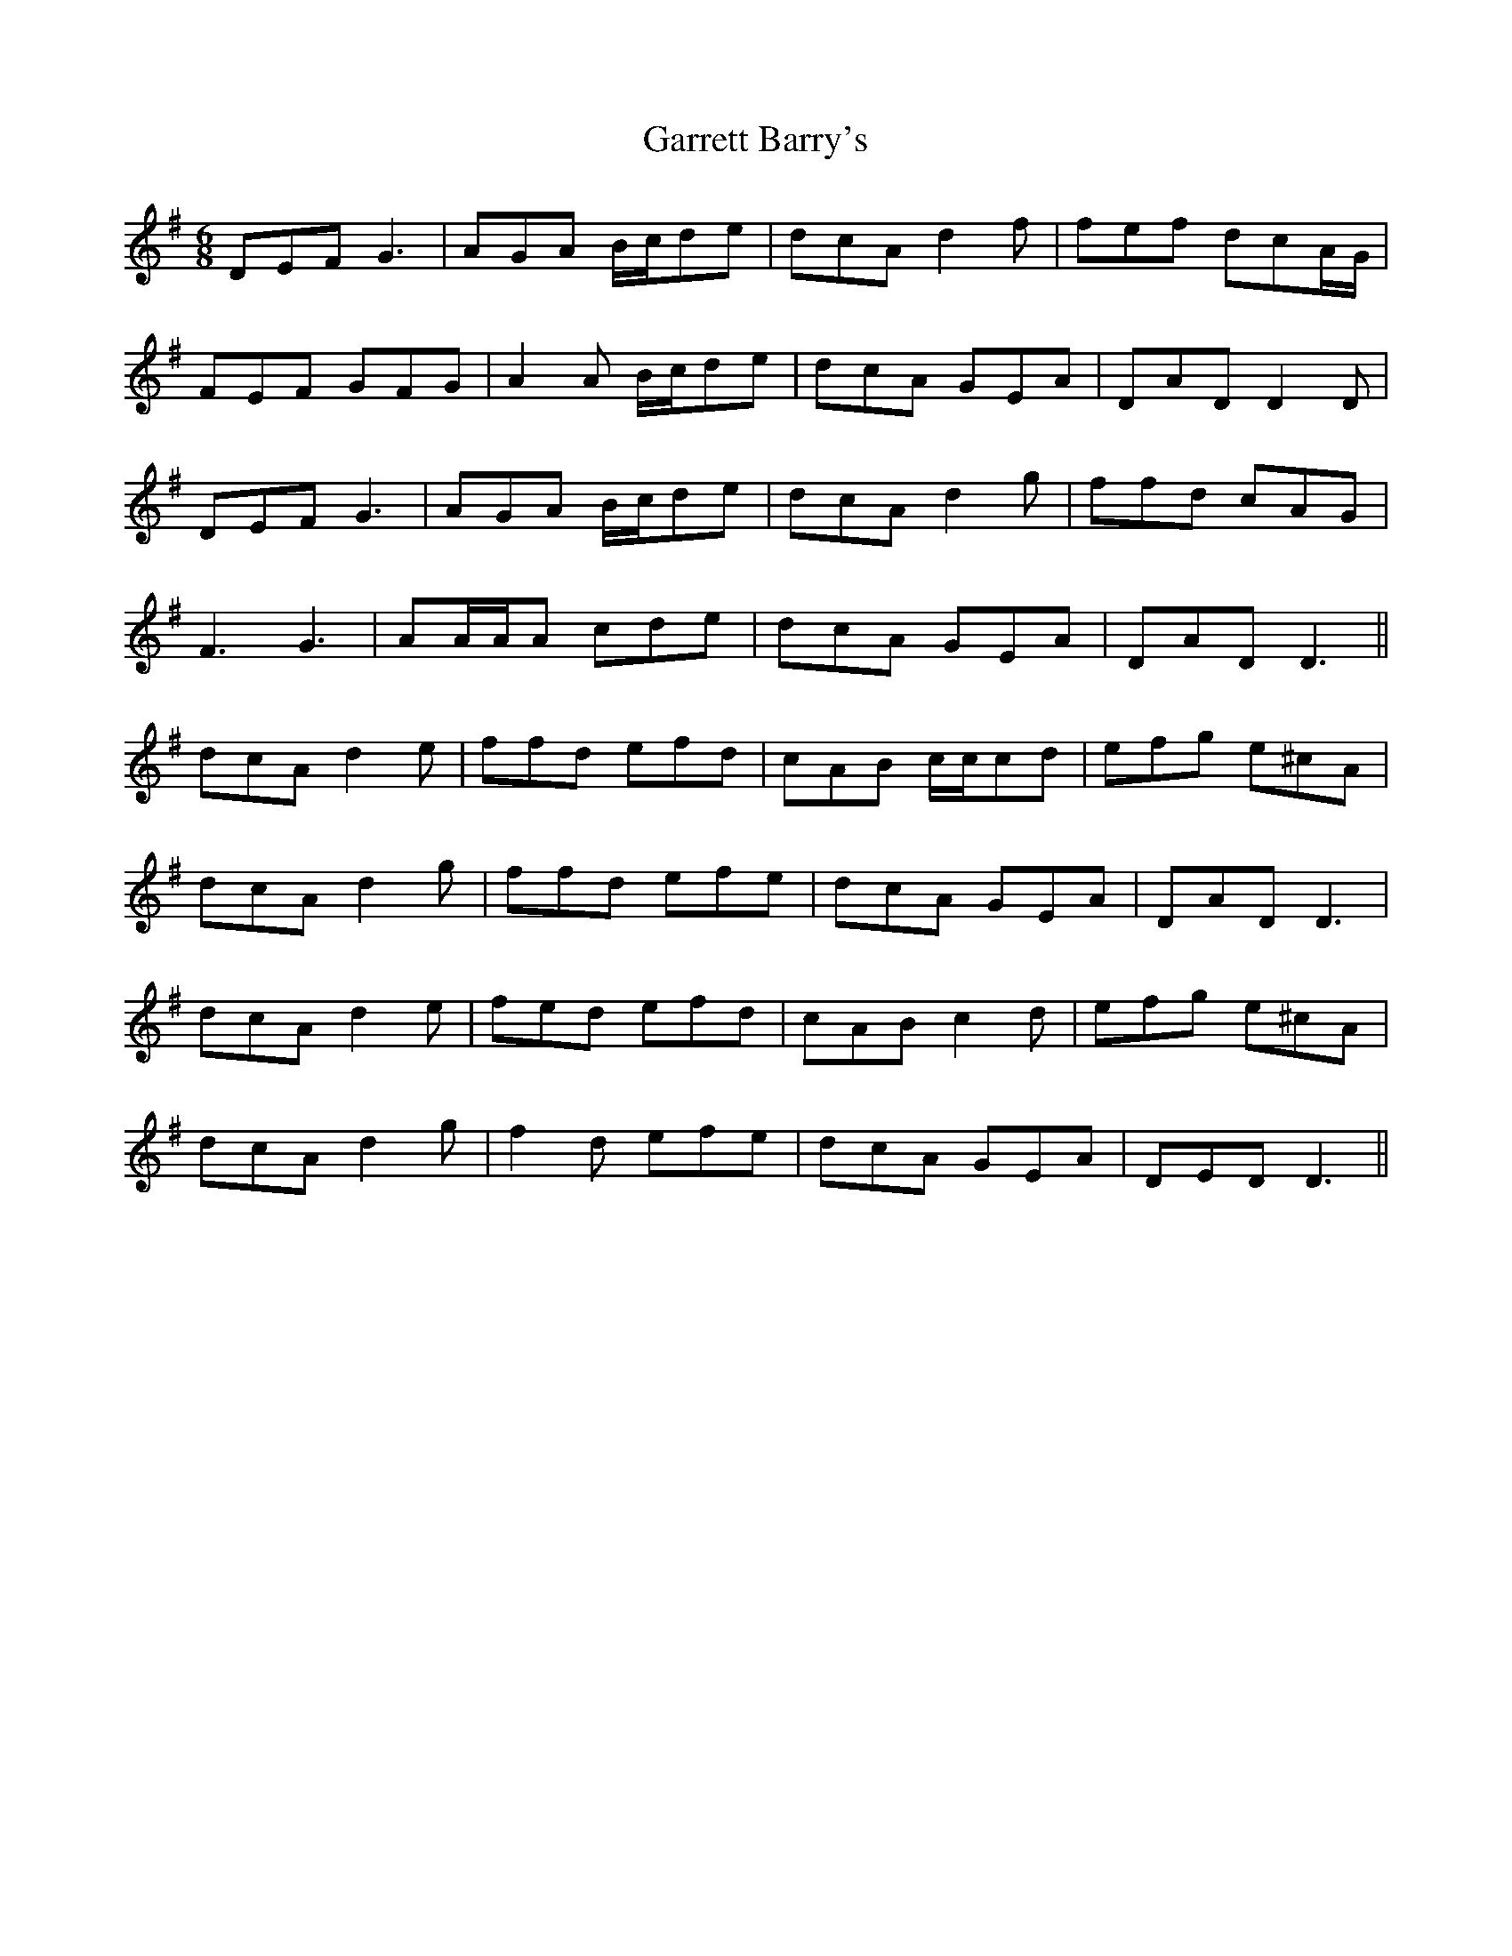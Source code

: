 X: 14854
T: Garrett Barry's
R: jig
M: 6/8
K: Dmixolydian
DEF G3|AGA B/c/de|dcA d2 f|fef dcA/G/|
FEF GFG|A2 A B/c/de|dcA GEA|DAD D2 D|
DEF G3|AGA B/c/de|dcA d2 g|ffd cAG|
F3 G3|AA/A/A cde|dcA GEA|DAD D3||
dcA d2 e|ffd efd|cAB c/c/cd|efg e^cA|
dcA d2 g|ffd efe|dcA GEA|DAD D3|
dcA d2 e|fed efd|cAB c2 d|efg e^cA|
dcA d2 g|f2 d efe|dcA GEA|DED D3||

